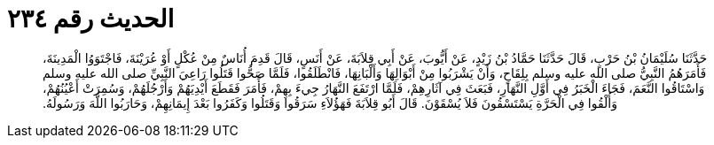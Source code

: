 
= الحديث رقم ٢٣٤

[quote.hadith]
حَدَّثَنَا سُلَيْمَانُ بْنُ حَرْبٍ، قَالَ حَدَّثَنَا حَمَّادُ بْنُ زَيْدٍ، عَنْ أَيُّوبَ، عَنْ أَبِي قِلاَبَةَ، عَنْ أَنَسٍ، قَالَ قَدِمَ أُنَاسٌ مِنْ عُكْلٍ أَوْ عُرَيْنَةَ، فَاجْتَوَوُا الْمَدِينَةَ، فَأَمَرَهُمُ النَّبِيُّ صلى الله عليه وسلم بِلِقَاحٍ، وَأَنْ يَشْرَبُوا مِنْ أَبْوَالِهَا وَأَلْبَانِهَا، فَانْطَلَقُوا، فَلَمَّا صَحُّوا قَتَلُوا رَاعِيَ النَّبِيِّ صلى الله عليه وسلم وَاسْتَاقُوا النَّعَمَ، فَجَاءَ الْخَبَرُ فِي أَوَّلِ النَّهَارِ، فَبَعَثَ فِي آثَارِهِمْ، فَلَمَّا ارْتَفَعَ النَّهَارُ جِيءَ بِهِمْ، فَأَمَرَ فَقَطَعَ أَيْدِيَهُمْ وَأَرْجُلَهُمْ، وَسُمِرَتْ أَعْيُنُهُمْ، وَأُلْقُوا فِي الْحَرَّةِ يَسْتَسْقُونَ فَلاَ يُسْقَوْنَ‏.‏ قَالَ أَبُو قِلاَبَةَ فَهَؤُلاَءِ سَرَقُوا وَقَتَلُوا وَكَفَرُوا بَعْدَ إِيمَانِهِمْ، وَحَارَبُوا اللَّهَ وَرَسُولَهُ‏.‏